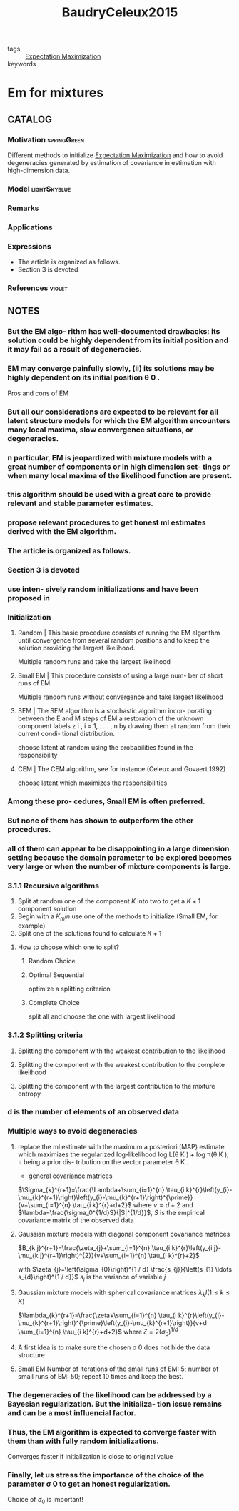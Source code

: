 :PROPERTIES:
:ID:       a4477ef4-1e86-4960-855a-898f37263d54
:ROAM_REFS: cite:BaudryCeleux2015
:END:
#+title: BaudryCeleux2015
- tags :: [[id:1d06659d-d255-4ce2-a590-2652c630a32d][Expectation Maximization]]
- keywords ::

* Em for mixtures
:PROPERTIES:
:Custom_ID: BaudryCeleux2015
:URL: https://doi.org/10.1007/s11222-015-9561-x
:AUTHOR: Baudry, J., & Celeux, G.
:NOTER_DOCUMENT: ~/docsThese/bibliography/BaudryCeleux2015.pdf
:END:

** CATALOG

*** Motivation :springGreen:
Different methods to initialize [[id:1d06659d-d255-4ce2-a590-2652c630a32d][Expectation Maximization]] and how to avoid degeneracies generated by estimation of covariance in estimation with high-dimension data.
*** Model :lightSkyblue:
*** Remarks
*** Applications
*** Expressions
- The article is organized as follows.
- Section 3 is devoted
*** References :violet:

** NOTES

*** But the EM algo- rithm has well-documented drawbacks: its solution could be highly dependent from its initial position and it may fail as a result of degeneracies.
:PROPERTIES:
:NOTER_PAGE: [[pdf:~/docsThese/bibliography/BaudryCeleux2015.pdf::1++0.00;;annot-1-7]]
:ID:       ~/docsThese/bibliography/BaudryCeleux2015.pdf-annot-1-7
:END:

*** EM may converge painfully slowly, (ii) its solutions may be highly dependent on its initial position θ 0 .
:PROPERTIES:
:NOTER_PAGE: [[pdf:~/docsThese/bibliography/BaudryCeleux2015.pdf::2++0.00;;annot-2-12]]
:ID:       ~/docsThese/bibliography/BaudryCeleux2015.pdf-annot-2-12
:END:
    Pros and cons of EM

*** But all our considerations are expected to be relevant for all latent structure models for which the EM algorithm encounters many local maxima, slow convergence situations, or degeneracies.
:PROPERTIES:
:NOTER_PAGE: [[pdf:~/docsThese/bibliography/BaudryCeleux2015.pdf::2++0.00;;annot-2-13]]
:ID:       ~/docsThese/bibliography/BaudryCeleux2015.pdf-annot-2-13
:END:

*** n particular, EM is jeopardized with mixture models with a great number of components or in high dimension set- tings or when many local maxima of the likelihood function are present.
:PROPERTIES:
:NOTER_PAGE: [[pdf:~/docsThese/bibliography/BaudryCeleux2015.pdf::2++1.88;;annot-2-14]]
:ID:       ~/docsThese/bibliography/BaudryCeleux2015.pdf-annot-2-14
:END:

*** this algorithm should be used with a great care to provide relevant and stable parameter estimates.
:PROPERTIES:
:NOTER_PAGE: [[pdf:~/docsThese/bibliography/BaudryCeleux2015.pdf::2++1.88;;annot-2-15]]
:ID:       ~/docsThese/bibliography/BaudryCeleux2015.pdf-annot-2-15
:END:

*** propose relevant procedures to get honest ml estimates derived with the EM algorithm.
:PROPERTIES:
:NOTER_PAGE: [[pdf:~/docsThese/bibliography/BaudryCeleux2015.pdf::2++1.88;;annot-2-16]]
:ID:       ~/docsThese/bibliography/BaudryCeleux2015.pdf-annot-2-16
:END:

*** The article is organized as follows.
:PROPERTIES:
:NOTER_PAGE: [[pdf:~/docsThese/bibliography/BaudryCeleux2015.pdf::2++4.38;;annot-2-17]]
:ID:       ~/docsThese/bibliography/BaudryCeleux2015.pdf-annot-2-17
:END:

*** Section 3 is devoted
:PROPERTIES:
:NOTER_PAGE: [[pdf:~/docsThese/bibliography/BaudryCeleux2015.pdf::2++4.38;;annot-2-18]]
:ID:       ~/docsThese/bibliography/BaudryCeleux2015.pdf-annot-2-18
:END:

*** use inten- sively random initializations and have been proposed in
:PROPERTIES:
:NOTER_PAGE: [[pdf:~/docsThese/bibliography/BaudryCeleux2015.pdf::3++6.31;;annot-3-27]]
:ID:       ~/docsThese/bibliography/BaudryCeleux2015.pdf-annot-3-27
:END:
*** Initialization
**** Random | This basic procedure consists of running the EM algorithm until convergence from several random positions and to keep the solution providing the largest likelihood.
:PROPERTIES:
:NOTER_PAGE: [[pdf:~/docsThese/bibliography/BaudryCeleux2015.pdf::3++6.31;;annot-3-28]]
:ID:       ~/docsThese/bibliography/BaudryCeleux2015.pdf-annot-3-28
:END:
Multiple random runs and take the largest likelihood

**** Small EM | This procedure consists of using a large num- ber of short runs of EM.
:PROPERTIES:
:NOTER_PAGE: [[pdf:~/docsThese/bibliography/BaudryCeleux2015.pdf::3++7.87;;annot-3-29]]
:ID:       ~/docsThese/bibliography/BaudryCeleux2015.pdf-annot-3-29
:END:
Multiple random runs without convergence and take largest likelihood

**** SEM | The SEM algorithm is a stochastic algorithm incor- porating between the E and M steps of EM a restoration of the unknown component labels z i , i = 1, . . . , n by drawing them at random from their current condi- tional distribution.
:PROPERTIES:
:NOTER_PAGE: [[pdf:~/docsThese/bibliography/BaudryCeleux2015.pdf::4++0.00;;annot-4-16]]
:ID:       ~/docsThese/bibliography/BaudryCeleux2015.pdf-annot-4-16
:END:
choose latent at random using the probabilities found in the responsibility

**** CEM | The CEM algorithm, see for instance (Celeux and Govaert 1992)
:PROPERTIES:
:NOTER_PAGE: [[pdf:~/docsThese/bibliography/BaudryCeleux2015.pdf::4++0.00;;annot-4-17]]
:ID:       ~/docsThese/bibliography/BaudryCeleux2015.pdf-annot-4-17
:END:
choose latent which maximizes the responsibilities

*** Among these pro- cedures, Small EM is often preferred.
:PROPERTIES:
:NOTER_PAGE: [[pdf:~/docsThese/bibliography/BaudryCeleux2015.pdf::4++3.13;;annot-4-18]]
:ID:       ~/docsThese/bibliography/BaudryCeleux2015.pdf-annot-4-18
:END:

*** But none of them has shown to outperform the other procedures.
:PROPERTIES:
:NOTER_PAGE: [[pdf:~/docsThese/bibliography/BaudryCeleux2015.pdf::4++3.13;;annot-4-19]]
:ID:       ~/docsThese/bibliography/BaudryCeleux2015.pdf-annot-4-19
:END:

*** all of them can appear to be disappointing in a large dimension setting because the domain parameter to be explored becomes very large or when the number of mixture components is large.
:PROPERTIES:
:NOTER_PAGE: [[pdf:~/docsThese/bibliography/BaudryCeleux2015.pdf::4++3.13;;annot-4-20]]
:ID:       ~/docsThese/bibliography/BaudryCeleux2015.pdf-annot-4-20
:END:

*** 3.1.1 Recursive algorithms
:PROPERTIES:
:NOTER_PAGE: [[pdf:~/docsThese/bibliography/BaudryCeleux2015.pdf::4++1.88;;annot-4-21]]
:ID:       ~/docsThese/bibliography/BaudryCeleux2015.pdf-annot-4-21
:END:

1. Split at random one of the component $K$ into two to get a $K+1$ component solution
2. Begin with a $K_min$ use one of the methods to initialize (Small EM, for example)
3. Split one of the solutions found to calculate $K+1$
**** How to choose which one to split?
***** Random Choice
:PROPERTIES:
:NOTER_PAGE: [[pdf:~/docsThese/bibliography/BaudryCeleux2015.pdf::4++1.88;;annot-4-22]]
:ID:       ~/docsThese/bibliography/BaudryCeleux2015.pdf-annot-4-22
:END:
***** Optimal Sequential
:PROPERTIES:
:NOTER_PAGE: [[pdf:~/docsThese/bibliography/BaudryCeleux2015.pdf::4++1.88;;annot-4-23]]
:ID:       ~/docsThese/bibliography/BaudryCeleux2015.pdf-annot-4-23
:END:
optimize a splitting criterion
***** Complete Choice
:PROPERTIES:
:NOTER_PAGE: [[pdf:~/docsThese/bibliography/BaudryCeleux2015.pdf::4++1.88;;annot-4-24]]
:ID:       ~/docsThese/bibliography/BaudryCeleux2015.pdf-annot-4-24
:END:
split all and choose the one with largest likelihood
*** 3.1.2 Splitting criteria
:PROPERTIES:
:NOTER_PAGE: [[pdf:~/docsThese/bibliography/BaudryCeleux2015.pdf::4++7.87;;annot-4-25]]
:ID:       ~/docsThese/bibliography/BaudryCeleux2015.pdf-annot-4-25
:END:
**** Splitting the component with the weakest contribution to the likelihood
:PROPERTIES:
:NOTER_PAGE: [[pdf:~/docsThese/bibliography/BaudryCeleux2015.pdf::4++7.87;;annot-4-26]]
:ID:       ~/docsThese/bibliography/BaudryCeleux2015.pdf-annot-4-26
:END:
**** Splitting the component with the weakest contribution to the complete likelihood
:PROPERTIES:
:NOTER_PAGE: [[pdf:~/docsThese/bibliography/BaudryCeleux2015.pdf::5++0.00;;annot-5-14]]
:ID:       ~/docsThese/bibliography/BaudryCeleux2015.pdf-annot-5-14
:END:
**** Splitting the component with the largest contribution to the mixture entropy
:PROPERTIES:
:NOTER_PAGE: [[pdf:~/docsThese/bibliography/BaudryCeleux2015.pdf::5++4.69;;annot-5-15]]
:ID:       ~/docsThese/bibliography/BaudryCeleux2015.pdf-annot-5-15
:END:
*** d is the number of elements of an observed data
:PROPERTIES:
:NOTER_PAGE: [[pdf:~/docsThese/bibliography/BaudryCeleux2015.pdf::5++0.60;;annot-5-16]]
:ID:       ~/docsThese/bibliography/BaudryCeleux2015.pdf-annot-5-16
:END:
*** Multiple ways to avoid degeneracies
**** replace the ml estimate with the maximum a posteriori (MAP) estimate which maximizes the regularized log-likelihood log L(θ K ) + log π(θ K ), π being a prior dis- tribution on the vector parameter θ K .
:PROPERTIES:
:NOTER_PAGE: [[pdf:~/docsThese/bibliography/BaudryCeleux2015.pdf::5++0.91;;annot-5-17]]
:ID:       ~/docsThese/bibliography/BaudryCeleux2015.pdf-annot-5-17
:END:
- general covariance matrices
$\Sigma_{k}^{r+1}=\frac{\Lambda+\sum_{i=1}^{n} \tau_{i k}^{r}\left(y_{i}-\mu_{k}^{r+1}\right)\left(y_{i}-\mu_{k}^{r+1}\right)^{\prime}}{v+\sum_{i=1}^{n} \tau_{i k}^{r}+d+2}$
where $\nu=d+2$ and $\lambda=\frac{\sigma_0^{1/d}S}{|S|^{1/d}}$, $S$ is the empirical covariance matrix of the observed data
**** Gaussian mixture models with diagonal component covariance matrices
:PROPERTIES:
:NOTER_PAGE: [[pdf:~/docsThese/bibliography/BaudryCeleux2015.pdf::5++6.22;;annot-5-18]]
:ID:       ~/docsThese/bibliography/BaudryCeleux2015.pdf-annot-5-18
:END:
$B_{k j}^{r+1}=\frac{\zeta_{j}+\sum_{i=1}^{n} \tau_{i k}^{r}\left(y_{i j}-\mu_{k j}^{r+1}\right)^{2}}{v+\sum_{i=1}^{n} \tau_{i k}^{r}+2}$

with
$\zeta_{j}=\left(\sigma_{0}\right)^{1 / d} \frac{s_{j}}{\left(s_{1} \ldots s_{d}\right)^{1 / d}}$
$s_j$ is the variance of variable $j$
**** Gaussian mixture models with spherical covariance matrices $\lambda_kI(1\leq k\leq K)$
:PROPERTIES:
:NOTER_PAGE: [[pdf:~/docsThese/bibliography/BaudryCeleux2015.pdf::5++6.22;;annot-5-19]]
:ID:       ~/docsThese/bibliography/BaudryCeleux2015.pdf-annot-5-19
:END:
$\lambda_{k}^{r+1}=\frac{\zeta+\sum_{i=1}^{n} \tau_{i k}^{r}\left(y_{i}-\mu_{k}^{r+1}\right)^{\prime}\left(y_{i}-\mu_{k}^{r+1}\right)}{v+d \sum_{i=1}^{n} \tau_{i k}^{r}+d+2}$
where $\zeta=2\left(\sigma_{0}\right)^{1 / d}$
**** A first idea is to make sure the chosen σ 0 does not hide the data structure
:PROPERTIES:
:NOTER_PAGE: [[pdf:~/docsThese/bibliography/BaudryCeleux2015.pdf::6++3.00;;annot-6-2]]
:ID:       ~/docsThese/bibliography/BaudryCeleux2015.pdf-annot-6-2
:END:
**** Small EM Number of iterations of the small runs of EM: 5; number of small runs of EM: 50; repeat 10 times and keep the best.
:PROPERTIES:
:NOTER_PAGE: [[pdf:~/docsThese/bibliography/BaudryCeleux2015.pdf::6++6.75;;annot-6-3]]
:ID:       ~/docsThese/bibliography/BaudryCeleux2015.pdf-annot-6-3
:END:


*** The degeneracies of the likelihood can be addressed by a Bayesian regularization. But the initializa- tion issue remains and can be a most influencial factor.
:PROPERTIES:
:NOTER_PAGE: [[pdf:~/docsThese/bibliography/BaudryCeleux2015.pdf::13++6.57;;annot-13-4]]
:ID:       ~/docsThese/bibliography/BaudryCeleux2015.pdf-annot-13-4
:END:
*** Thus, the EM algorithm is expected to converge faster with them than with fully random initializations.
:PROPERTIES:
:NOTER_PAGE: [[pdf:~/docsThese/bibliography/BaudryCeleux2015.pdf::14++0.94;;annot-14-2]]
:ID:       ~/docsThese/bibliography/BaudryCeleux2015.pdf-annot-14-2
:END:
Converges faster if initialization is close to original value
*** Finally, let us stress the importance of the choice of the parameter σ 0 to get an honest regularization.
:PROPERTIES:
:NOTER_PAGE: [[pdf:~/docsThese/bibliography/BaudryCeleux2015.pdf::14++2.81;;annot-14-3]]
:ID:       ~/docsThese/bibliography/BaudryCeleux2015.pdf-annot-14-3
:END:
Choice of $\sigma_0$ is important!
